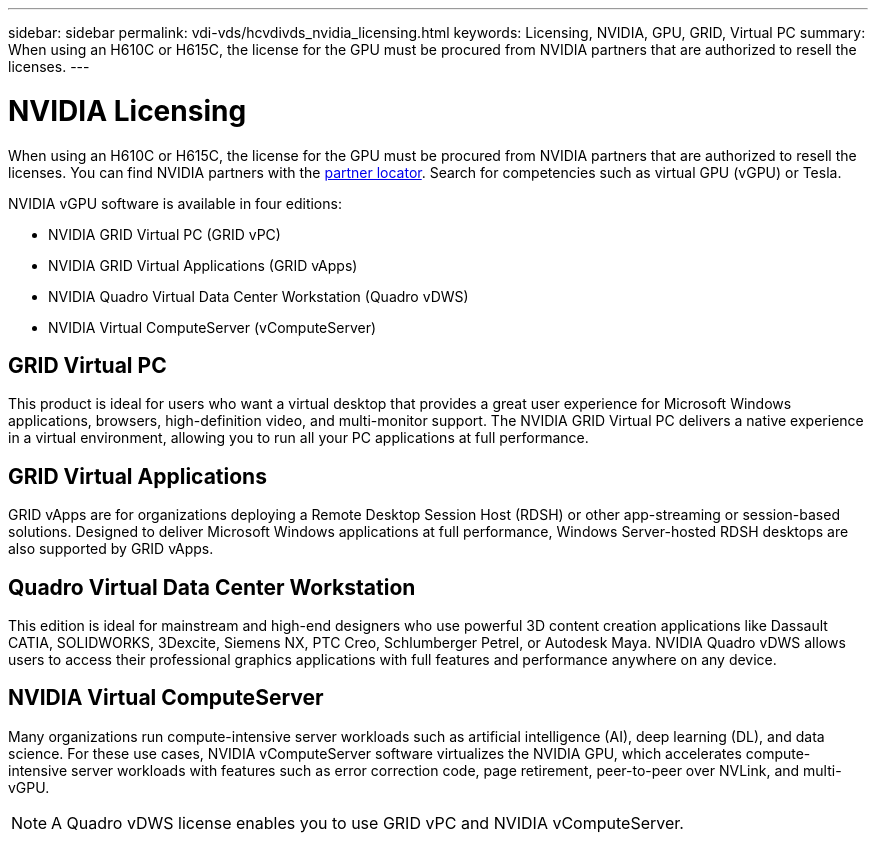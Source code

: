 ---
sidebar: sidebar
permalink: vdi-vds/hcvdivds_nvidia_licensing.html
keywords: Licensing, NVIDIA, GPU, GRID, Virtual PC
summary: When using an H610C or H615C, the license for the GPU must be procured from NVIDIA partners that are authorized to resell the licenses.
---

= NVIDIA Licensing
:hardbreaks:
:nofooter:
:icons: font
:linkattrs:
:imagesdir: ../media/

//
// This file was created with NDAC Version 2.0 (August 17, 2020)
//
// 2020-09-24 13:21:46.086177
//

[.lead]
When using an H610C or H615C, the license for the GPU must be procured from NVIDIA partners that are authorized to resell the licenses. You can find NVIDIA partners with the https://www.nvidia.com/object/partner-locator.html[partner locator^]. Search for competencies such as virtual GPU (vGPU) or Tesla.

NVIDIA vGPU software is available in four editions:

* NVIDIA GRID Virtual PC (GRID vPC)
* NVIDIA GRID Virtual Applications (GRID vApps)
* NVIDIA Quadro Virtual Data Center Workstation (Quadro vDWS)
* NVIDIA Virtual ComputeServer (vComputeServer)

== GRID Virtual PC

This product is ideal for users who want a virtual desktop that provides a great user experience for Microsoft Windows applications, browsers, high-definition video, and multi-monitor support. The NVIDIA GRID Virtual PC delivers a native experience in a virtual environment, allowing you to run all your PC applications at full performance.

== GRID Virtual Applications

GRID vApps are for organizations deploying a Remote Desktop Session Host (RDSH) or other app-streaming or session-based solutions. Designed to deliver Microsoft Windows applications at full performance, Windows Server-hosted RDSH desktops are also supported by GRID vApps.

== Quadro Virtual Data Center Workstation

This edition is ideal for mainstream and high-end designers who use powerful 3D content creation applications like Dassault CATIA, SOLIDWORKS, 3Dexcite, Siemens NX, PTC Creo, Schlumberger Petrel, or Autodesk Maya. NVIDIA Quadro vDWS allows users to access their professional graphics applications with full features and performance anywhere on any device.


== NVIDIA Virtual ComputeServer

Many organizations run compute-intensive server workloads such as artificial intelligence (AI), deep learning (DL), and data science. For these use cases, NVIDIA vComputeServer software virtualizes the NVIDIA GPU, which accelerates compute-intensive server workloads with features such as error correction code, page retirement, peer-to-peer over NVLink, and multi-vGPU.

[NOTE]
A Quadro vDWS license enables you to use GRID vPC and NVIDIA vComputeServer.
